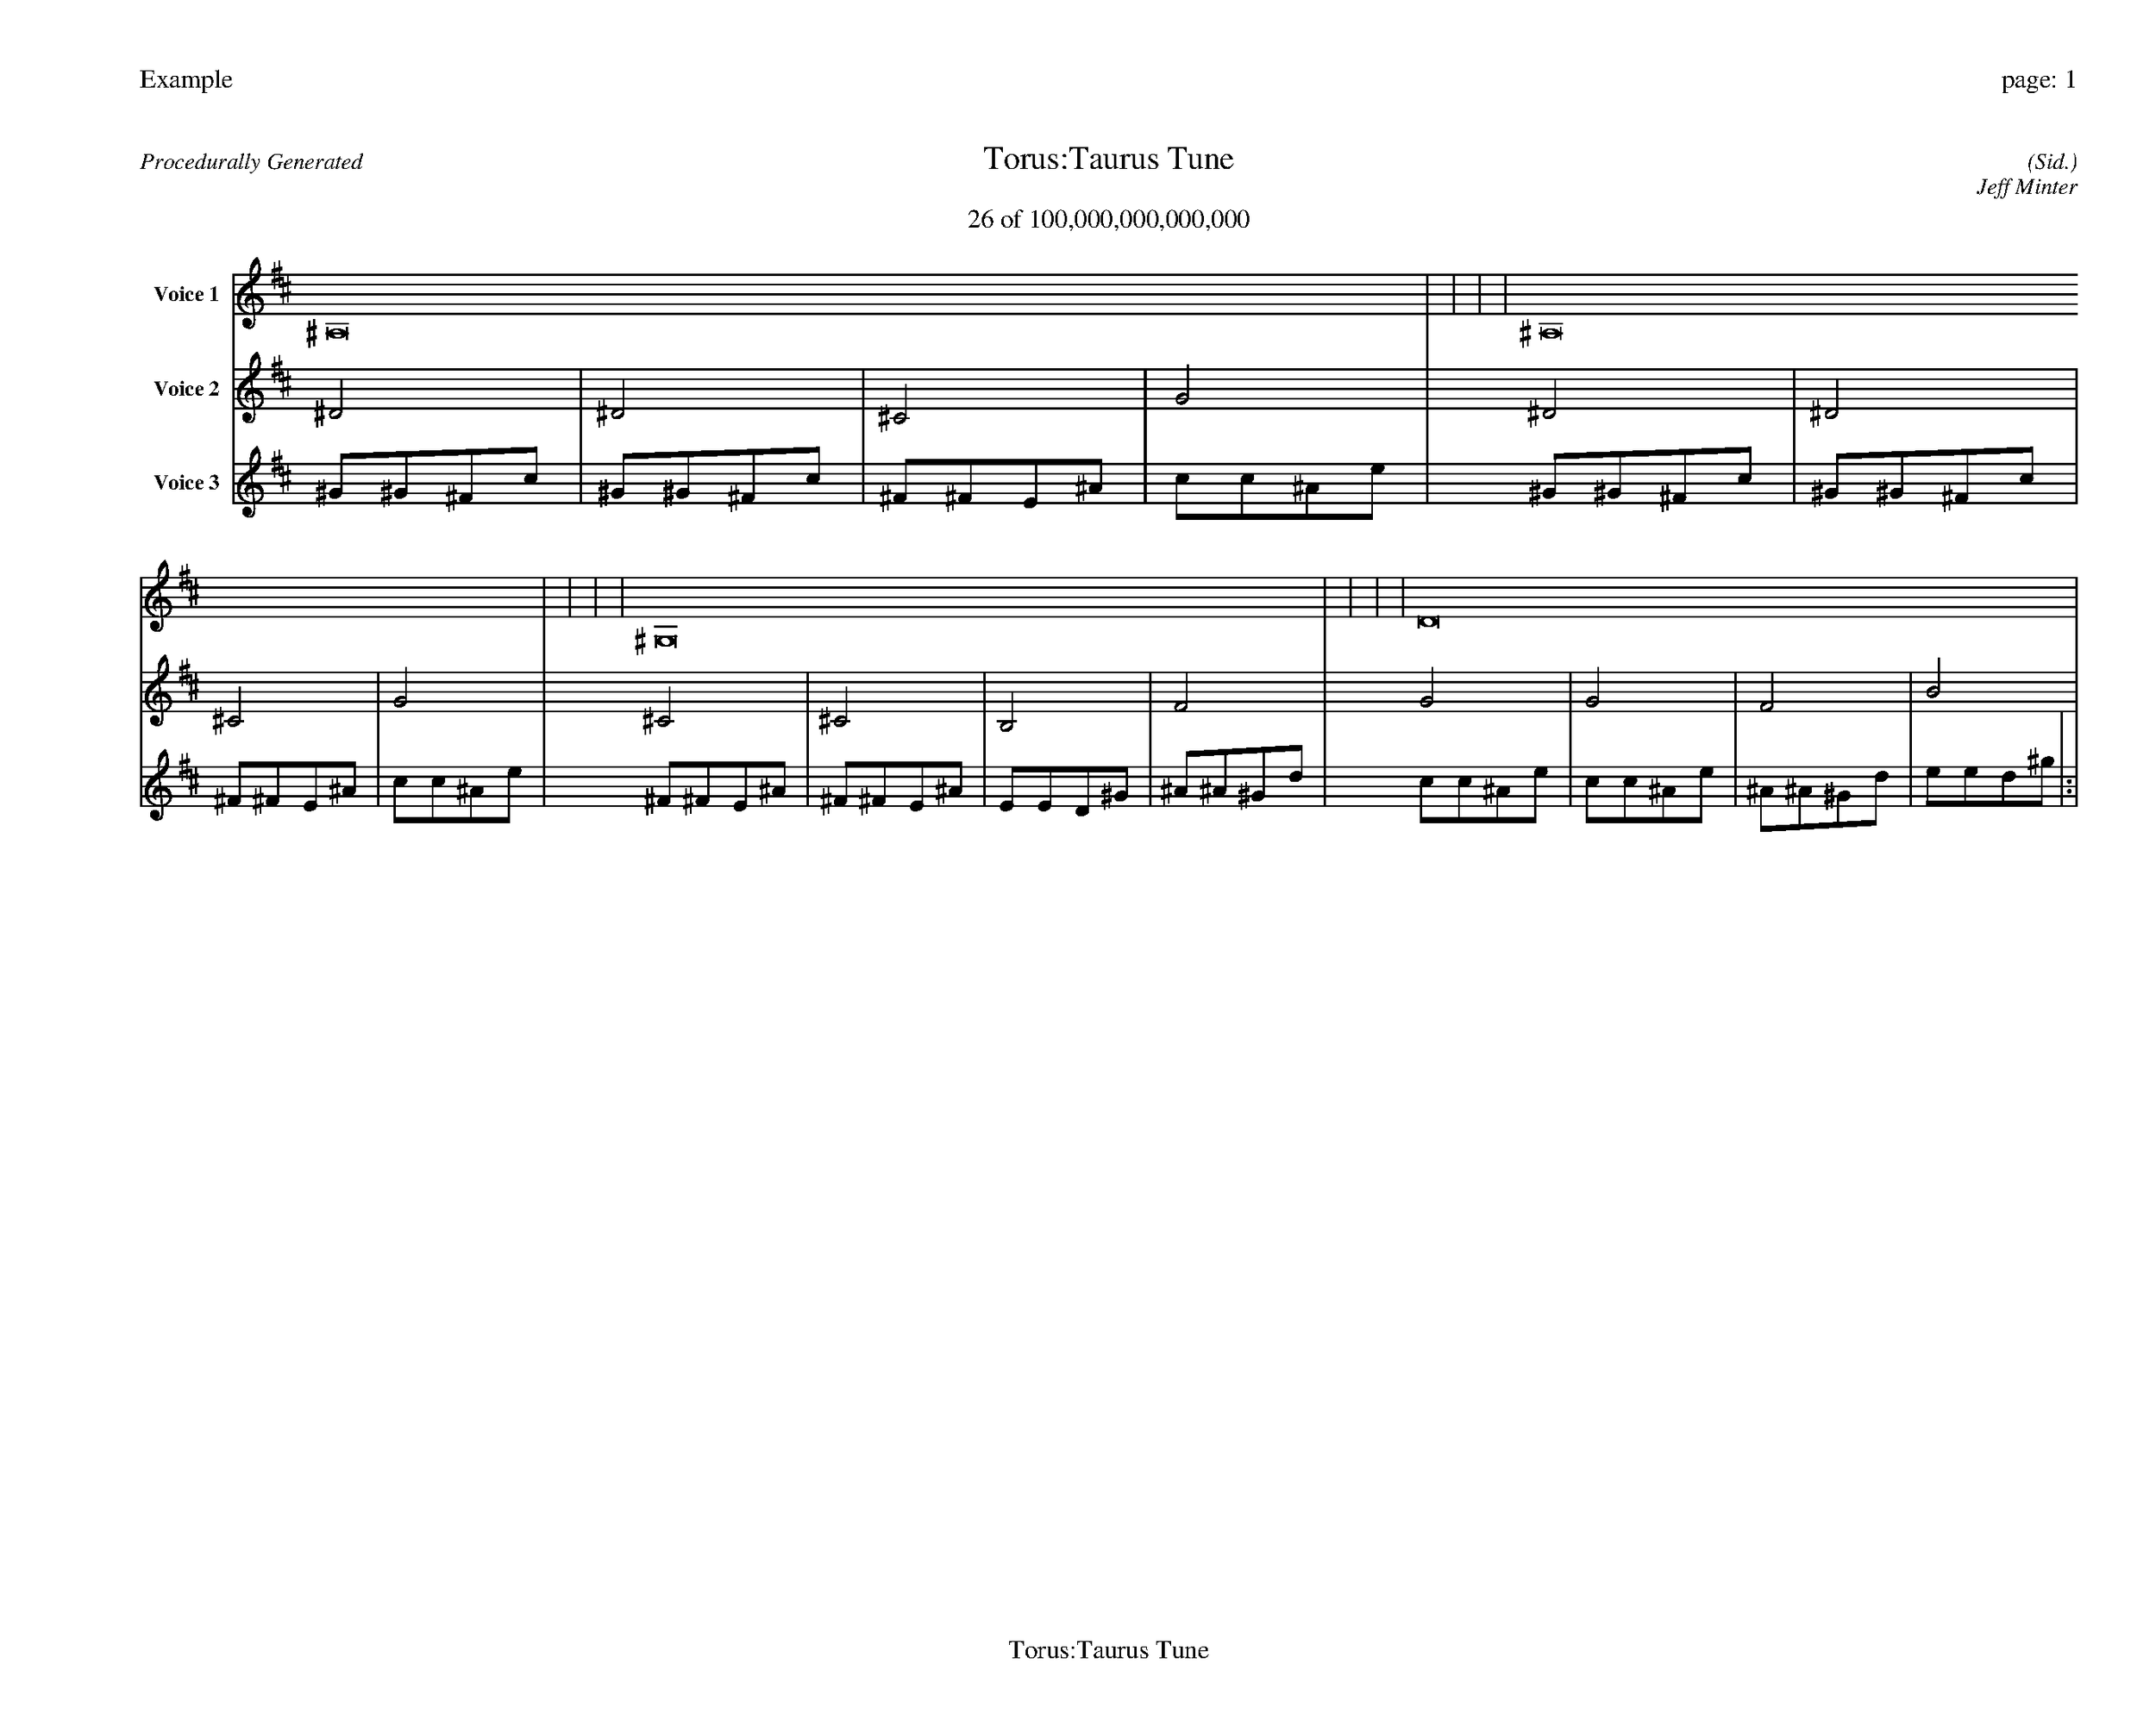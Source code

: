 
%abc-2.2
%%pagewidth 35cm
%%header "Example		page: $P"
%%footer "	$T"
%%gutter .5cm
%%barsperstaff 16
%%titleformat R-P-Q-T C1 O1, T+T N1
%%composerspace 0
X: 2 % start of header
T:Torus:Taurus Tune
T:26 of 100,000,000,000,000
C: (Sid.)
O: Jeff Minter
R:Procedurally Generated
L: 1/8
K: D % scale: C major
V:1 name="Voice 1"
^A,16    |     |     |     | ^A,16    |     |     |     | ^G,16    |     |     |     | D16    |     |     |     | :|
V:2 name="Voice 2"
^D4    | ^D4    | ^C4    | G4    | ^D4    | ^D4    | ^C4    | G4    | ^C4    | ^C4    | B,4    | F4    | G4    | G4    | F4    | B4    | :|
V:3 name="Voice 3"
^G1^G1^F1c1|^G1^G1^F1c1|^F1^F1E1^A1|c1c1^A1e1|^G1^G1^F1c1|^G1^G1^F1c1|^F1^F1E1^A1|c1c1^A1e1|^F1^F1E1^A1|^F1^F1E1^A1|E1E1D1^G1|^A1^A1^G1d1|c1c1^A1e1|c1c1^A1e1|^A1^A1^G1d1|e1e1d1^g1|:|
